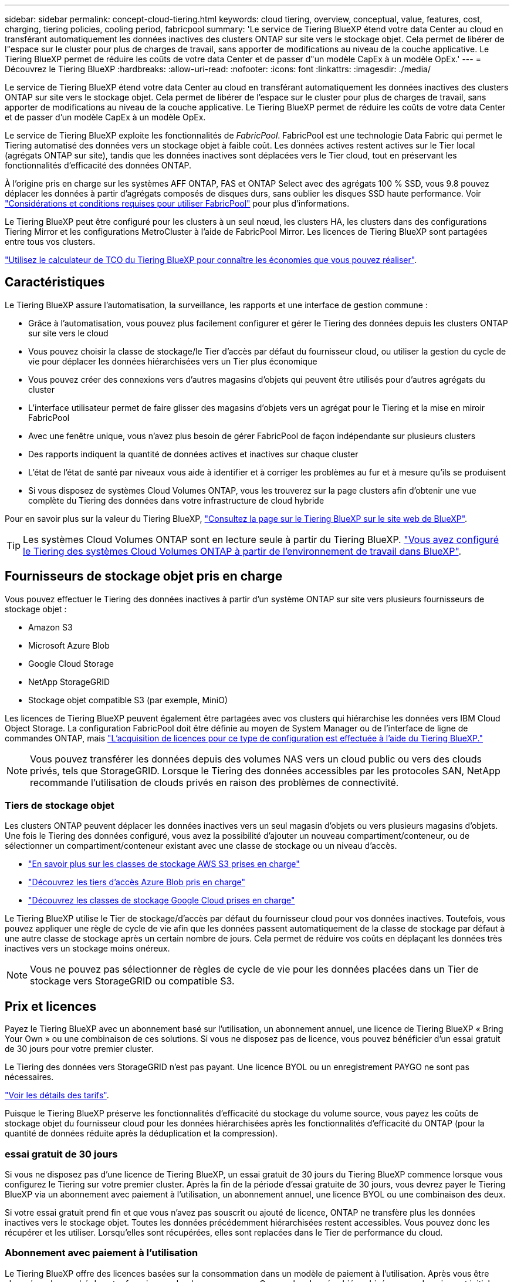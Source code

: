---
sidebar: sidebar 
permalink: concept-cloud-tiering.html 
keywords: cloud tiering, overview, conceptual, value, features, cost, charging, tiering policies, cooling period, fabricpool 
summary: 'Le service de Tiering BlueXP étend votre data Center au cloud en transférant automatiquement les données inactives des clusters ONTAP sur site vers le stockage objet. Cela permet de libérer de l"espace sur le cluster pour plus de charges de travail, sans apporter de modifications au niveau de la couche applicative. Le Tiering BlueXP permet de réduire les coûts de votre data Center et de passer d"un modèle CapEx à un modèle OpEx.' 
---
= Découvrez le Tiering BlueXP
:hardbreaks:
:allow-uri-read: 
:nofooter: 
:icons: font
:linkattrs: 
:imagesdir: ./media/


[role="lead"]
Le service de Tiering BlueXP étend votre data Center au cloud en transférant automatiquement les données inactives des clusters ONTAP sur site vers le stockage objet. Cela permet de libérer de l'espace sur le cluster pour plus de charges de travail, sans apporter de modifications au niveau de la couche applicative. Le Tiering BlueXP permet de réduire les coûts de votre data Center et de passer d'un modèle CapEx à un modèle OpEx.

Le service de Tiering BlueXP exploite les fonctionnalités de _FabricPool_. FabricPool est une technologie Data Fabric qui permet le Tiering automatisé des données vers un stockage objet à faible coût. Les données actives restent actives sur le Tier local (agrégats ONTAP sur site), tandis que les données inactives sont déplacées vers le Tier cloud, tout en préservant les fonctionnalités d'efficacité des données ONTAP.

À l'origine pris en charge sur les systèmes AFF ONTAP, FAS et ONTAP Select avec des agrégats 100 % SSD, vous 9.8 pouvez déplacer les données à partir d'agrégats composés de disques durs, sans oublier les disques SSD haute performance. Voir https://docs.netapp.com/us-en/ontap/fabricpool/requirements-concept.html["Considérations et conditions requises pour utiliser FabricPool"^] pour plus d'informations.

Le Tiering BlueXP peut être configuré pour les clusters à un seul nœud, les clusters HA, les clusters dans des configurations Tiering Mirror et les configurations MetroCluster à l'aide de FabricPool Mirror. Les licences de Tiering BlueXP sont partagées entre tous vos clusters.

https://bluexp.netapp.com/cloud-tiering-service-tco["Utilisez le calculateur de TCO du Tiering BlueXP pour connaître les économies que vous pouvez réaliser"^].



== Caractéristiques

Le Tiering BlueXP assure l'automatisation, la surveillance, les rapports et une interface de gestion commune :

* Grâce à l'automatisation, vous pouvez plus facilement configurer et gérer le Tiering des données depuis les clusters ONTAP sur site vers le cloud
* Vous pouvez choisir la classe de stockage/le Tier d'accès par défaut du fournisseur cloud, ou utiliser la gestion du cycle de vie pour déplacer les données hiérarchisées vers un Tier plus économique
* Vous pouvez créer des connexions vers d'autres magasins d'objets qui peuvent être utilisés pour d'autres agrégats du cluster
* L'interface utilisateur permet de faire glisser des magasins d'objets vers un agrégat pour le Tiering et la mise en miroir FabricPool
* Avec une fenêtre unique, vous n'avez plus besoin de gérer FabricPool de façon indépendante sur plusieurs clusters
* Des rapports indiquent la quantité de données actives et inactives sur chaque cluster
* L'état de l'état de santé par niveaux vous aide à identifier et à corriger les problèmes au fur et à mesure qu'ils se produisent
* Si vous disposez de systèmes Cloud Volumes ONTAP, vous les trouverez sur la page clusters afin d'obtenir une vue complète du Tiering des données dans votre infrastructure de cloud hybride


Pour en savoir plus sur la valeur du Tiering BlueXP, https://bluexp.netapp.com/cloud-tiering["Consultez la page sur le Tiering BlueXP sur le site web de BlueXP"^].


TIP: Les systèmes Cloud Volumes ONTAP sont en lecture seule à partir du Tiering BlueXP. https://docs.netapp.com/us-en/cloud-manager-cloud-volumes-ontap/task-tiering.html["Vous avez configuré le Tiering des systèmes Cloud Volumes ONTAP à partir de l'environnement de travail dans BlueXP"^].



== Fournisseurs de stockage objet pris en charge

Vous pouvez effectuer le Tiering des données inactives à partir d'un système ONTAP sur site vers plusieurs fournisseurs de stockage objet :

* Amazon S3
* Microsoft Azure Blob
* Google Cloud Storage
* NetApp StorageGRID
* Stockage objet compatible S3 (par exemple, MiniO)


Les licences de Tiering BlueXP peuvent également être partagées avec vos clusters qui hiérarchise les données vers IBM Cloud Object Storage. La configuration FabricPool doit être définie au moyen de System Manager ou de l'interface de ligne de commandes ONTAP, mais link:task-licensing-cloud-tiering.html#apply-bluexp-tiering-licenses-to-clusters-in-special-configurations["L'acquisition de licences pour ce type de configuration est effectuée à l'aide du Tiering BlueXP."]


NOTE: Vous pouvez transférer les données depuis des volumes NAS vers un cloud public ou vers des clouds privés, tels que StorageGRID. Lorsque le Tiering des données accessibles par les protocoles SAN, NetApp recommande l'utilisation de clouds privés en raison des problèmes de connectivité.



=== Tiers de stockage objet

Les clusters ONTAP peuvent déplacer les données inactives vers un seul magasin d'objets ou vers plusieurs magasins d'objets. Une fois le Tiering des données configuré, vous avez la possibilité d'ajouter un nouveau compartiment/conteneur, ou de sélectionner un compartiment/conteneur existant avec une classe de stockage ou un niveau d'accès.

* link:reference-aws-support.html["En savoir plus sur les classes de stockage AWS S3 prises en charge"]
* link:reference-azure-support.html["Découvrez les tiers d'accès Azure Blob pris en charge"]
* link:reference-google-support.html["Découvrez les classes de stockage Google Cloud prises en charge"]


Le Tiering BlueXP utilise le Tier de stockage/d'accès par défaut du fournisseur cloud pour vos données inactives. Toutefois, vous pouvez appliquer une règle de cycle de vie afin que les données passent automatiquement de la classe de stockage par défaut à une autre classe de stockage après un certain nombre de jours. Cela permet de réduire vos coûts en déplaçant les données très inactives vers un stockage moins onéreux.


NOTE: Vous ne pouvez pas sélectionner de règles de cycle de vie pour les données placées dans un Tier de stockage vers StorageGRID ou compatible S3.



== Prix et licences

Payez le Tiering BlueXP avec un abonnement basé sur l'utilisation, un abonnement annuel, une licence de Tiering BlueXP « Bring Your Own » ou une combinaison de ces solutions. Si vous ne disposez pas de licence, vous pouvez bénéficier d'un essai gratuit de 30 jours pour votre premier cluster.

Le Tiering des données vers StorageGRID n'est pas payant. Une licence BYOL ou un enregistrement PAYGO ne sont pas nécessaires.

https://bluexp.netapp.com/pricing#tiering["Voir les détails des tarifs"^].

Puisque le Tiering BlueXP préserve les fonctionnalités d'efficacité du stockage du volume source, vous payez les coûts de stockage objet du fournisseur cloud pour les données hiérarchisées après les fonctionnalités d'efficacité du ONTAP (pour la quantité de données réduite après la déduplication et la compression).



=== essai gratuit de 30 jours

Si vous ne disposez pas d'une licence de Tiering BlueXP, un essai gratuit de 30 jours du Tiering BlueXP commence lorsque vous configurez le Tiering sur votre premier cluster. Après la fin de la période d'essai gratuite de 30 jours, vous devrez payer le Tiering BlueXP via un abonnement avec paiement à l'utilisation, un abonnement annuel, une licence BYOL ou une combinaison des deux.

Si votre essai gratuit prend fin et que vous n'avez pas souscrit ou ajouté de licence, ONTAP ne transfère plus les données inactives vers le stockage objet. Toutes les données précédemment hiérarchisées restent accessibles. Vous pouvez donc les récupérer et les utiliser. Lorsqu'elles sont récupérées, elles sont replacées dans le Tier de performance du cloud.



=== Abonnement avec paiement à l'utilisation

Le Tiering BlueXP offre des licences basées sur la consommation dans un modèle de paiement à l'utilisation. Après vous être abonné sur le marché de votre fournisseur cloud, vous payez par Go pour les données hiérarchisées - pas de paiement initial. Votre fournisseur cloud vous facturé mensuellement.

Vous devez vous abonner même si vous disposez d'une période d'essai gratuite ou si vous apportez votre propre licence (BYOL) :

* L'abonnement garantit l'absence de perturbation du service après la fin de votre essai gratuit.
+
À la fin de l'essai, vous serez facturé toutes les heures en fonction du volume de données que vous procédez au Tiering.

* Si vous procédez au Tiering des données plus élevé que ce qui est autorisé par votre licence BYOL, le Tiering des données se poursuit avec votre abonnement au paiement basé sur l'utilisation.
+
Par exemple, si vous disposez d'une licence de 10 To, toute la capacité au-delà de 10 To est facturée par l'abonnement au paiement basé sur l'utilisation.



Vous ne serez pas facturé à l'utilisation de votre abonnement au cours de l'essai gratuit ou si vous n'avez pas dépassé votre licence de Tiering BlueXP BYOL.

link:task-licensing-cloud-tiering.html#use-a-bluexp-tiering-paygo-subscription["Découvrez comment configurer un abonnement avec paiement à l'utilisation"].



=== Contrat annuel

Le Tiering BlueXP propose un contrat annuel lors du Tiering des données inactives vers Amazon S3. Elle est disponible en 1, 2 ou 3 ans.

Les contrats annuels ne sont pas pris en charge lors du Tiering vers Azure ou GCP.



=== Bring your own license (BYOL)

Bring your own license (BYOL) en achetant une licence *BlueXP Tiering* auprès de NetApp (anciennement appelée licence Cloud Tiering). Vous pouvez acheter des licences de durée de 1, 2 ou 3 ans et spécifier toute quantité de capacité de Tiering. La licence de Tiering BYOL BlueXP est une licence _flottante_ que vous pouvez utiliser sur plusieurs clusters ONTAP sur site. La capacité de Tiering totale que vous définissez dans votre licence de Tiering BlueXP peut être utilisée par tous vos clusters sur site.

Après avoir acheté une licence de Tiering BlueXP, vous devez utiliser le portefeuille digital BlueXP de BlueXP pour ajouter la licence. link:task-licensing-cloud-tiering.html#use-a-bluexp-tiering-byol-license["Découvrez comment utiliser une licence de Tiering BlueXP BYOL"].

Comme indiqué ci-dessus, nous vous recommandons de configurer un abonnement avec paiement à l'utilisation, même si vous avez acheté une licence BYOL.


NOTE: À partir d'août 2021, l'ancienne licence *FabricPool* a été remplacée par la licence *Cloud Tiering*. link:task-licensing-cloud-tiering.html#bluexp-tiering-byol-licensing-starting-in-2021["En savoir plus sur la différence entre la licence de Tiering BlueXP et la licence FabricPool"].



== Fonctionnement du Tiering BlueXP

Le Tiering BlueXP est un service géré par NetApp qui utilise la technologie FabricPool pour hiérarchiser automatiquement les données inactives de vos clusters ONTAP sur site vers un stockage objet de votre cloud public ou privé. Les connexions à ONTAP sont réalisées à partir d'un connecteur.

L'image suivante montre la relation entre chaque composant :

image:diagram_cloud_tiering.png["Image de l'architecture montrant le service de Tiering BlueXP avec une connexion au connecteur de votre fournisseur cloud, le connecteur avec une connexion à votre cluster ONTAP et une connexion entre le cluster ONTAP et le stockage objet de votre fournisseur cloud. Les données actives résident dans le cluster ONTAP, tandis que les données inactives résident dans le stockage objet."]

À un niveau élevé, le Tiering BlueXP fonctionne comme suit :

. Vous découvrez votre cluster sur site de BlueXP.
. Configurez le Tiering en fournissant des informations détaillées sur le stockage objet, notamment le compartiment/conteneur, un Tier de stockage ou un Tier d'accès, ainsi que les règles de cycle de vie des données hiérarchisées.
. BlueXP configure ONTAP pour utiliser le fournisseur de stockage objet et détecte la quantité de données actives et inactives sur le cluster.
. Vous choisissez les volumes à Tier et la règle de Tiering à appliquer à ces volumes.
. ONTAP commence le Tiering des données inactives dans le magasin d'objets dès que les données ont atteint les seuils à considérer comme inactives (voir la <<Stratégies de hiérarchisation des volumes>>).
. Si vous avez appliqué une règle de cycle de vie aux données hiérarchisées (uniquement disponible pour certains fournisseurs), les données hiérarchisées plus anciennes sont déplacées vers un niveau plus économique après un certain nombre de jours.




=== Stratégies de hiérarchisation des volumes

Lorsque vous sélectionnez les volumes à placer, vous choisissez une _stratégie de Tiering des volumes_ à appliquer à chaque volume. Une règle de Tiering détermine quand ou si les blocs de données utilisateur d'un volume sont déplacés vers le cloud.

Vous pouvez également régler la *période de refroidissement*. C'est le nombre de jours pendant lesquels les données utilisateur d'un volume doivent rester inactives avant qu'elles ne soient considérées comme « inactives » et déplacées vers le stockage objet. Pour les règles de Tiering qui vous permettent d'ajuster la période de refroidissement, les valeurs valides sont de 2 à 183 jours avec ONTAP 9.8 et versions ultérieures, et de 2 à 63 jours avec des versions ONTAP antérieures ; la meilleure pratique est recommandée : 2 à 63.

Aucune règle (aucune):: Conserve les données sur un volume situé dans le Tier de performance, ce qui les empêche d'être déplacées vers le Tier cloud.
Snapshots inactives (Snapshot uniquement):: ONTAP transfère les blocs Snapshot inactives dans le volume qui ne sont pas partagés avec le système de fichiers actif vers le stockage objet. Si les blocs de données inactives du Tier cloud sont lus et déplacés vers le Tier de performance.
+
--
Les données ne sont hiérarchisées qu'après avoir atteint leur capacité de 50 % et quand elles ont atteint la période de refroidissement. Le nombre de jours de refroidissement par défaut est 2, mais vous pouvez régler ce nombre.


NOTE: Les données réchauffées sont écrites sur le niveau de performance uniquement si l'espace est suffisant. Si la capacité du Tier de performance est saturée à plus de 70 %, les blocs restent accessibles à partir du Tier cloud.

--
Données utilisateur inactives et snapshots (auto):: ONTAP transfère tous les blocs inactives du volume (sans inclure les métadonnées) vers le stockage objet. Les données inactives incluent non seulement des copies Snapshot, mais aussi les données utilisateur inactives du système de fichiers actif.
+
--
Pour une lecture aléatoire, les blocs de données inactives du Tier cloud sont fortement sollicités et sont déplacés vers le Tier de performance. Lorsqu'ils sont lus par des lectures séquentielles, telles que celles associées aux analyses d'index et antivirus, les blocs de données inactives sur le Tier cloud restent inactifs et ne sont pas écrits sur le Tier de performance. Cette règle est disponible à partir de ONTAP 9.4.

Les données ne sont hiérarchisées qu'après avoir atteint leur capacité de 50 % et quand elles ont atteint la période de refroidissement. Le nombre de jours de refroidissement par défaut est 31, mais vous pouvez régler ce nombre.


NOTE: Les données réchauffées sont écrites sur le niveau de performance uniquement si l'espace est suffisant. Si la capacité du Tier de performance est saturée à plus de 70 %, les blocs restent accessibles à partir du Tier cloud.

--
Toutes les données utilisateur (toutes):: Toutes les données (sans les métadonnées) sont immédiatement marquées comme inactives et hiérarchisées vers le stockage objet dès que possible. Il n'est pas nécessaire d'attendre 48 heures que les nouveaux blocs d'un volume soient inactifs. Notez que les blocs situés dans le volume avant la définition de toutes les règles exigent 48 heures pour être froids.
+
--
Si les blocs de données inactives du Tier cloud sont lus, ceux-ci restent inactives et ne sont pas réécrits sur le Tier de performance. Cette règle est disponible à partir de ONTAP 9.6.

Prenez en compte les éléments suivants avant de choisir cette règle de Tiering :

* Le Tiering des données réduit immédiatement l'efficacité du stockage (à la volée uniquement).
* Vous devez appliquer cette règle uniquement si vous êtes sûr que les données inactives du volume ne seront pas modifiées.
* En l'absence de transaction, le stockage objet peut se traduire par une fragmentation importante en cas de modification.
* Tenez compte de l'impact des transferts SnapMirror avant d'attribuer l'ensemble de la règle de Tiering aux volumes source dans les relations de protection des données.
+
Dans la mesure où les données sont placées immédiatement sur le Tier de performance, SnapMirror les lit plutôt que sur le Tier de performance. Ceci ralentit les opérations SnapMirror, et peut-être ralentir les autres opérations SnapMirror plus tard dans la file d'attente, même si elles utilisent différentes règles de hiérarchisation.

* Les volumes définis avec une règle de Tiering affectent de la même manière la sauvegarde et la restauration BlueXP. https://docs.netapp.com/us-en/cloud-manager-backup-restore/concept-ontap-backup-to-cloud.html#fabricpool-tiering-policy-considerations["Consultez les considérations relatives aux règles de Tiering avec la sauvegarde et la restauration BlueXP"^].


--
Toutes les données utilisateur DP (sauvegarde):: Toutes les données d'un volume de protection des données (hors métadonnées) sont immédiatement transférées vers le Tier cloud. Si les blocs de données inactives du Tier cloud sont lus, ceux-ci restent inactives et ne sont pas réécrits sur le Tier de performance (à partir de ONTAP 9.4).
+
--

NOTE: Cette règle est disponible pour ONTAP 9.5 ou version antérieure. Il a été remplacé par la stratégie de hiérarchisation *All* à partir de ONTAP 9.6.

--


